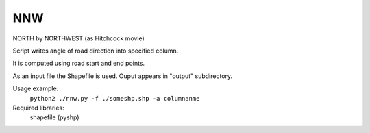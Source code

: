 NNW
========

NORTH by NORTHWEST (as Hitchcock movie)

Script writes angle of road direction into specified column.

It is computed using road start and end points.

As an input file the Shapefile is used. Ouput appears in "output" subdirectory.

Usage example: 
 ``python2 ./nnw.py -f ./someshp.shp -a columnanme``

Required libraries:
	shapefile (pyshp)




